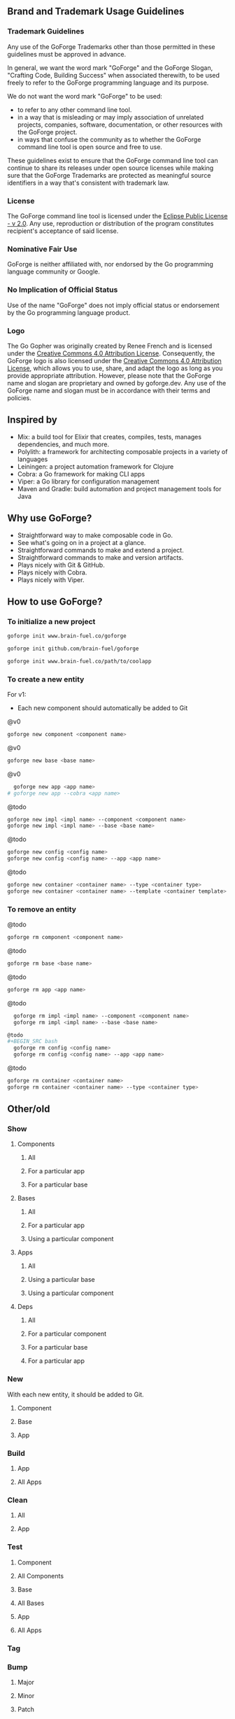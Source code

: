 [[./resources/images/logo-long.svg]]

** Brand and Trademark Usage Guidelines

*** Trademark Guidelines

Any use of the GoForge Trademarks other than those permitted in these guidelines must be approved in advance.

In general, we want the word mark "GoForge" and the GoForge Slogan, "Crafting Code, Building Success" when associated therewith, to be used freely to refer to the GoForge programming language and its purpose.

We do not want the word mark "GoForge" to be used:

- to refer to any other command line tool.
- in a way that is misleading or may imply association of unrelated projects, companies, software, documentation, or other resources with the GoForge project.
- in ways that confuse the community as to whether the GoForge command line tool is open source and free to use.

These guidelines exist to ensure that the GoForge command line tool can continue to share its releases under open source licenses while making sure that the GoForge Trademarks are protected as meaningful source identifiers in a way that's consistent with trademark law.

*** License

The GoForge command line tool is licensed under the [[https://www.eclipse.org/legal/epl-2.0/][Eclipse Public License - v 2.0]]. Any use, reproduction or distribution of the program constitutes recipient's acceptance of said license.

*** Nominative Fair Use

GoForge is neither affiliated with, nor endorsed by the Go programming language community or Google.

*** No Implication of Official Status

Use of the name "GoForge" does not imply official status or endorsement by the Go programming language product.

*** Logo

The Go Gopher was originally created by Renee French and is licensed under the [[https://creativecommons.org/licenses/by/4.0/][Creative Commons 4.0 Attribution License]]. Consequently, the GoForge logo is also licensed under the [[https://creativecommons.org/licenses/by/4.0/][Creative Commons 4.0 Attribution License]], which allows you to use, share, and adapt the logo as long as you provide appropriate attribution. However, please note that the GoForge name and slogan are proprietary and owned by goforge.dev. Any use of the GoForge name and slogan must be in accordance with their terms and policies.

** Inspired by

- Mix: a build tool for Elixir that creates, compiles, tests, manages dependencies, and much more.
- Polylith: a framework for architecting composable projects in a variety of languages
- Leiningen: a project automation framework for Clojure
- Cobra: a Go framework for making CLI apps
- Viper: a Go library for configuration management
- Maven and Gradle: build automation and project management tools for Java

** Why use GoForge?

- Straightforward way to make composable code in Go.
- See what's going on in a project at a glance.
- Straightforward commands to make and extend a project.
- Straightforward commands to make and version artifacts.
- Plays nicely with Git & GitHub.
- Plays nicely with Cobra.
- Plays nicely with Viper.

** How to use GoForge?

*** To initialize a new project

#+BEGIN_SRC bash
goforge init www.brain-fuel.co/goforge
#+END_SRC

#+BEGIN_SRC bash
goforge init github.com/brain-fuel/goforge
#+END_SRC

#+BEGIN_SRC bash
goforge init www.brain-fuel.co/path/to/coolapp
#+END_SRC

*** To create a new entity

For v1:
- Each new component should automatically be added to Git

@v0
#+BEGIN_SRC bash
  goforge new component <component name>
#+END_SRC

@v0
#+BEGIN_SRC bash
  goforge new base <base name>
#+END_SRC

@v0
#+BEGIN_SRC bash
  goforge new app <app name>
# goforge new app --cobra <app name>
#+END_SRC

@todo
#+BEGIN_SRC bash
  goforge new impl <impl name> --component <component name>
  goforge new impl <impl name> --base <base name>
#+END_SRC

@todo
#+BEGIN_SRC bash
  goforge new config <config name>
  goforge new config <config name> --app <app name>
#+END_SRC

@todo
#+BEGIN_SRC bash
  goforge new container <container name> --type <container type>
  goforge new container <container name> --template <container template>
#+END_SRC

*** To remove an entity

@todo
#+BEGIN_SRC bash
  goforge rm component <component name>
#+END_SRC

@todo
#+BEGIN_SRC bash
  goforge rm base <base name>
#+END_SRC

@todo
#+BEGIN_SRC bash
  goforge rm app <app name>
#+END_SRC

@todo
#+BEGIN_SRC bash
  goforge rm impl <impl name> --component <component name>
  goforge rm impl <impl name> --base <base name>

@todo
#+BEGIN_SRC bash
  goforge rm config <config name>
  goforge rm config <config name> --app <app name>
#+END_SRC

@todo
#+BEGIN_SRC bash
  goforge rm container <container name>
  goforge rm container <container name> --type <container type>
#+END_SRC

** Other/old

*** Show

**** Components
***** All
***** For a particular app
***** For a particular base

**** Bases
***** All
***** For a particular app
***** Using a particular component

**** Apps
***** All
***** Using a particular base
***** Using a particular component

**** Deps
***** All
***** For a particular component
***** For a particular base
***** For a particular app

*** New

With each new entity, it should be added to Git.

**** Component
**** Base
**** App

*** Build
**** App
**** All Apps

*** Clean
**** All
**** App

*** Test
**** Component
**** All Components
**** Base
**** All Bases
**** App
**** All Apps

*** Tag

*** Bump
**** Major
**** Minor
**** Patch

*** Release

Build, Test, Tag

**** Major
**** Minor
**** Patch

** TODO

- Make GoForge compatible with GitHub Actions
- Standardize Container Template Form
